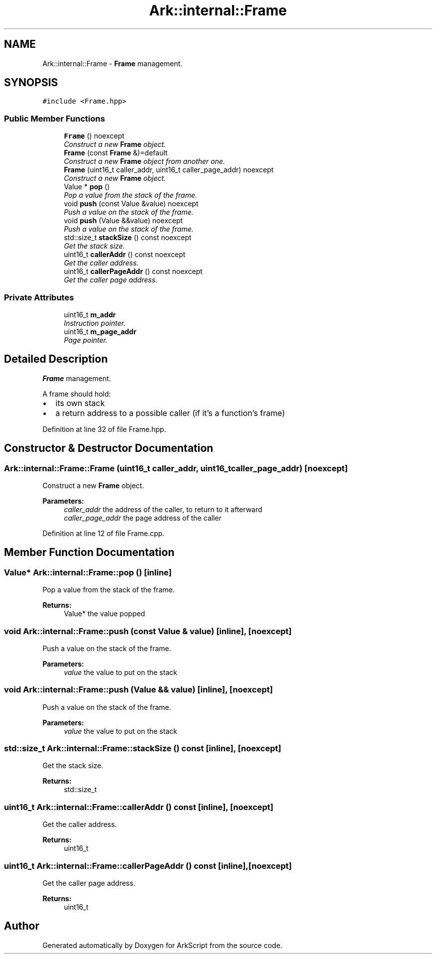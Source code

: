 .TH "Ark::internal::Frame" 3 "Wed Dec 30 2020" "ArkScript" \" -*- nroff -*-
.ad l
.nh
.SH NAME
Ark::internal::Frame \- \fBFrame\fP management\&.  

.SH SYNOPSIS
.br
.PP
.PP
\fC#include <Frame\&.hpp>\fP
.SS "Public Member Functions"

.in +1c
.ti -1c
.RI "\fBFrame\fP () noexcept"
.br
.RI "\fIConstruct a new \fBFrame\fP object\&. \fP"
.ti -1c
.RI "\fBFrame\fP (const \fBFrame\fP &)=default"
.br
.RI "\fIConstruct a new \fBFrame\fP object from another one\&. \fP"
.ti -1c
.RI "\fBFrame\fP (uint16_t caller_addr, uint16_t caller_page_addr) noexcept"
.br
.RI "\fIConstruct a new \fBFrame\fP object\&. \fP"
.ti -1c
.RI "Value * \fBpop\fP ()"
.br
.RI "\fIPop a value from the stack of the frame\&. \fP"
.ti -1c
.RI "void \fBpush\fP (const Value &value) noexcept"
.br
.RI "\fIPush a value on the stack of the frame\&. \fP"
.ti -1c
.RI "void \fBpush\fP (Value &&value) noexcept"
.br
.RI "\fIPush a value on the stack of the frame\&. \fP"
.ti -1c
.RI "std::size_t \fBstackSize\fP () const noexcept"
.br
.RI "\fIGet the stack size\&. \fP"
.ti -1c
.RI "uint16_t \fBcallerAddr\fP () const noexcept"
.br
.RI "\fIGet the caller address\&. \fP"
.ti -1c
.RI "uint16_t \fBcallerPageAddr\fP () const noexcept"
.br
.RI "\fIGet the caller page address\&. \fP"
.in -1c
.SS "Private Attributes"

.in +1c
.ti -1c
.RI "uint16_t \fBm_addr\fP"
.br
.RI "\fIInstruction pointer\&. \fP"
.ti -1c
.RI "uint16_t \fBm_page_addr\fP"
.br
.RI "\fIPage pointer\&. \fP"
.in -1c
.SH "Detailed Description"
.PP 
\fBFrame\fP management\&. 

A frame should hold:
.IP "\(bu" 2
its own stack
.IP "\(bu" 2
a return address to a possible caller (if it's a function's frame) 
.PP

.PP
Definition at line 32 of file Frame\&.hpp\&.
.SH "Constructor & Destructor Documentation"
.PP 
.SS "Ark::internal::Frame::Frame (uint16_t caller_addr, uint16_t caller_page_addr)\fC [noexcept]\fP"

.PP
Construct a new \fBFrame\fP object\&. 
.PP
\fBParameters:\fP
.RS 4
\fIcaller_addr\fP the address of the caller, to return to it afterward 
.br
\fIcaller_page_addr\fP the page address of the caller 
.RE
.PP

.PP
Definition at line 12 of file Frame\&.cpp\&.
.SH "Member Function Documentation"
.PP 
.SS "Value* Ark::internal::Frame::pop ()\fC [inline]\fP"

.PP
Pop a value from the stack of the frame\&. 
.PP
\fBReturns:\fP
.RS 4
Value* the value popped 
.RE
.PP

.SS "void Ark::internal::Frame::push (const Value & value)\fC [inline]\fP, \fC [noexcept]\fP"

.PP
Push a value on the stack of the frame\&. 
.PP
\fBParameters:\fP
.RS 4
\fIvalue\fP the value to put on the stack 
.RE
.PP

.SS "void Ark::internal::Frame::push (Value && value)\fC [inline]\fP, \fC [noexcept]\fP"

.PP
Push a value on the stack of the frame\&. 
.PP
\fBParameters:\fP
.RS 4
\fIvalue\fP the value to put on the stack 
.RE
.PP

.SS "std::size_t Ark::internal::Frame::stackSize () const\fC [inline]\fP, \fC [noexcept]\fP"

.PP
Get the stack size\&. 
.PP
\fBReturns:\fP
.RS 4
std::size_t 
.RE
.PP

.SS "uint16_t Ark::internal::Frame::callerAddr () const\fC [inline]\fP, \fC [noexcept]\fP"

.PP
Get the caller address\&. 
.PP
\fBReturns:\fP
.RS 4
uint16_t 
.RE
.PP

.SS "uint16_t Ark::internal::Frame::callerPageAddr () const\fC [inline]\fP, \fC [noexcept]\fP"

.PP
Get the caller page address\&. 
.PP
\fBReturns:\fP
.RS 4
uint16_t 
.RE
.PP


.SH "Author"
.PP 
Generated automatically by Doxygen for ArkScript from the source code\&.
